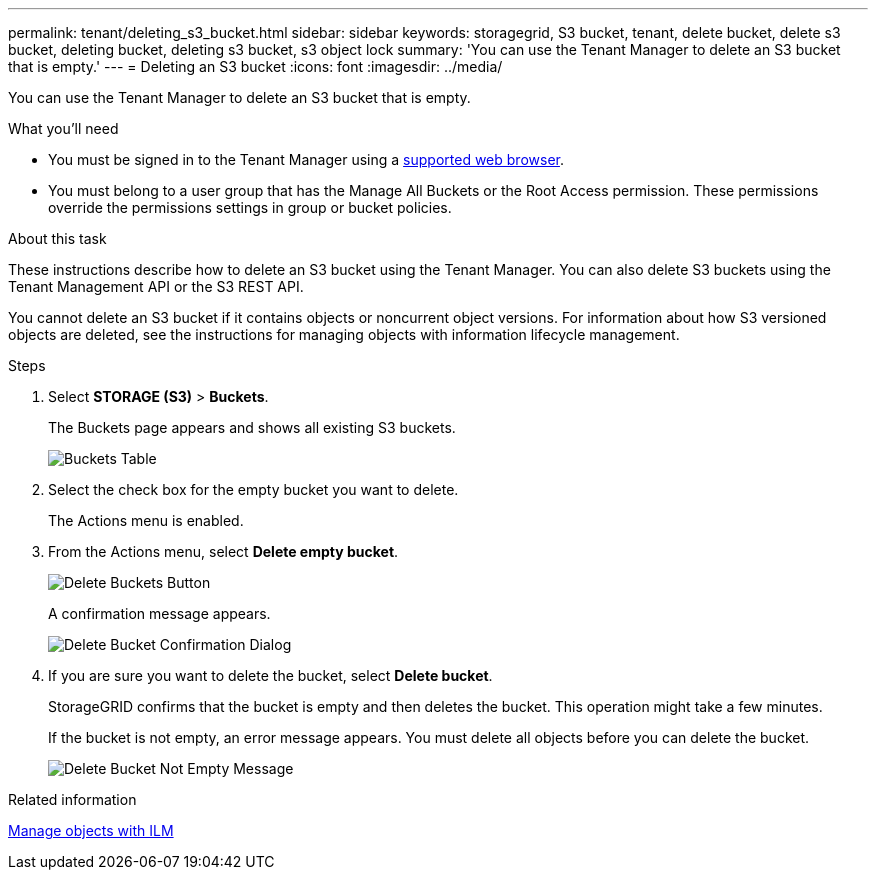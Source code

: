---
permalink: tenant/deleting_s3_bucket.html
sidebar: sidebar
keywords: storagegrid, S3 bucket, tenant, delete bucket, delete s3 bucket, deleting bucket, deleting s3 bucket, s3 object lock
summary: 'You can use the Tenant Manager to delete an S3 bucket that is empty.'
---
= Deleting an S3 bucket
:icons: font
:imagesdir: ../media/

[.lead]
You can use the Tenant Manager to delete an S3 bucket that is empty.

.What you'll need

* You must be signed in to the Tenant Manager using a xref:../admin/web_browser_requirements.adoc[supported web browser].
* You must belong to a user group that has the Manage All Buckets or the Root Access permission. These permissions override the permissions settings in group or bucket policies.

.About this task

These instructions describe how to delete an S3 bucket using the Tenant Manager. You can also delete S3 buckets using the Tenant Management API or the S3 REST API.

You cannot delete an S3 bucket if it contains objects or noncurrent object versions. For information about how S3 versioned objects are deleted, see the instructions for managing objects with information lifecycle management.

.Steps

. Select *STORAGE (S3)* > *Buckets*.
+
The Buckets page appears and shows all existing S3 buckets.
+
image::../media/buckets_table.png[Buckets Table]

. Select the check box for the empty bucket you want to delete.
+
The Actions menu is enabled.

. From the Actions menu, select *Delete empty bucket*.
+
image::../media/delete_bucket_button.png[Delete Buckets Button]
+
A confirmation message appears.
+
image::../media/delete_bucket_confirmation_dialog.png[Delete Bucket Confirmation Dialog]

. If you are sure you want to delete the bucket, select *Delete bucket*.
+
StorageGRID confirms that the bucket is empty and then deletes the bucket. This operation might take a few minutes.
+
If the bucket is not empty, an error message appears. You must delete all objects before you can delete the bucket.
+
image::../media/delete_bucket_not_empty_message.png[Delete Bucket Not Empty Message]

.Related information

xref:../ilm/index.adoc[Manage objects with ILM]

